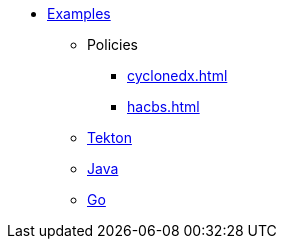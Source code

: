 * xref::index.adoc[Examples]
** Policies
*** xref:cyclonedx.adoc[]
*** xref:hacbs.adoc[]
** xref:seedwing-tekton:ROOT:index.adoc[Tekton]
** xref:seedwing-java:ROOT:index.adoc[Java]
** xref:seedwing-golang:ROOT:index.adoc[Go]
